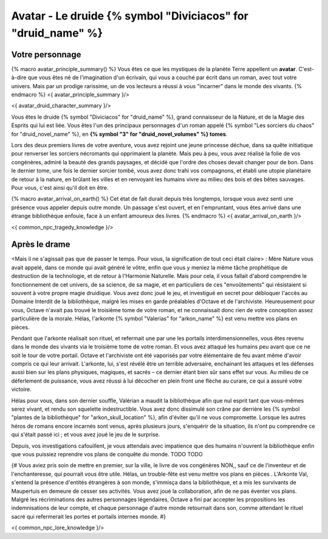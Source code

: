 Avatar - Le druide {% symbol "Diviciacos" for "druid_name" %}
########################################################################

Votre personnage
====================

{% macro avatar_principle_summary() %}
Vous êtes ce que les mystiques de la planète Terre appellent un **avatar**. C'est-à-dire que vous êtes né de l'imagination d'un écrivain, qui vous a couché par écrit dans un roman, avec tout votre univers. Mais par un prodige rarissime, un de vos lecteurs a réussi à vous "incarner" dans le monde des vivants.
{% endmacro %}
<{ avatar_principle_summary }/>

<{ avatar_druid_character_summary }/>


Vous êtes le druide {% symbol "Diviciacos" for "druid_name" %}, grand connaisseur de la Nature, et de la Magie des Esprits qui lui est liée. Vous êtes l'un des principaux personnages d'un roman appelé {% symbol "Les sorciers du chaos" for "druid_novel_name" %}, en **{% symbol "3" for "druid_novel_volumes" %} tomes**.

Lors des deux premiers livres de votre aventure, vous avez rejoint une jeune princesse déchue, dans sa quête initiatique pour renverser les sorciers nécromants qui opprimaient la planète. Mais peu à peu, vous avez réalisé la folie de vos congénères, admiré la beauté des grands paysages, et décidé que l'ordre des choses devait changer pour de bon. Dans le dernier tome, une fois le dernier sorcier tombé, vous avez donc trahi vos compagnons, et établi une utopie planétaire de retour à la nature, en brûlant les villes et en renvoyant les humains vivre au milieu des bois et des bêtes sauvages. Pour vous, c'est ainsi qu'il doit en être.

{% macro avatar_arrival_on_earth() %}
Cet état de fait durait depuis très longtemps, lorsque vous avez senti une présence vous appeler depuis outre monde. Un passage s'est ouvert, et en l'empruntant, vous êtes arrivé dans une étrange bibliothèque enfouie, face à un enfant amoureux des livres.
{% endmacro %}
<{ avatar_arrival_on_earth }/>


<{ common_npc_tragedy_knowledge }/>

Après le drame
===================

<Mais il ne s'agissait pas que de passer le temps. Pour vous, la signification de tout ceci était claire> : Mère Nature vous avait appelé, dans ce monde qui avait généré le vôtre, enfin que vous y meniez la même tâche prophétique de destruction de la technologie, et de retour à l'Harmonie Naturelle. Mais pour cela, il vous fallait d'abord comprendre le fonctionnement de cet univers, de sa science, de sa magie, et en particuliers de ces "envoûtements" qui résistaient si souvent à votre propre magie druidique. Vous avez donc joué le jeu, et investigué en secret pour débloquer l'accès au Domaine Interdit de la bibliothèque, malgré les mises en garde préalables d'Octave et de l'archiviste. Heureusement pour vous, Octave n'avait pas trouvé le troisième tome de votre roman, et ne connaissait donc rien de votre conception assez particulière de la morale. Hélas, l'arkonte {% symbol "Valerias" for "arkon_name" %} est venu mettre vos plans en pièces.

Pendant que l'arkonte réalisait son rituel, et refermait une par une les portails interdimensionnelles, vous êtes revenu dans le monde des vivants via le troisième tome de votre roman. Et vous avez attaqué les humains peu avant que ce ne soit le tour de votre portail. Octave et l'archiviste ont été vaporisés par votre élémentaire de feu avant même d'avoir compris ce qui leur arrivait. L'arkonte, lui, s'est révélé être un terrible adversaire, enchainant les attaques et les défenses aussi bien sur les plans physiques, magiques, et sacrés – ce dernier étant bien sûr sans effet sur vous. Au milieu de ce déferlement de puissance, vous avez réussi à lui décocher en plein front une flèche au curare, ce qui a assuré votre victoire.

Hélas pour vous, dans son dernier souffle, Valérian a maudit la bibliothèque afin que nul esprit tant que vous-mêmes serez vivant, et rendu son squelette indestructible. Vous avez donc dissimulé son crâne par derrière les {% symbol "plantes de la bibliothèque" for "arkon_skull_location" %}, afin d'éviter qu'il ne vous compromette. Lorsque les autres héros de romans encore incarnés sont venus, après plusieurs jours, s'enquérir de la situation, ils n'ont pu comprendre ce qui s'était passé ici ; et vous avez joué le jeu de le surprise.

Depuis, vos investigations cafouillent, je vous attendais avec impatience que des humains n'ouvrent la bibliothèque enfin que vous puissiez reprendre vos plans de conquête du monde. TODO TODO



{#
Vous aviez pris soin de mettre en premier, sur la ville, le livre de vos congénères NON,, sauf ce de l'inventeur et de l'enchanteresse, qui pourrait vous être utile.
Hélas, un trouble-fête est venu mettre vos plans en pièces . L'Arkonte Val, s'entend la présence d'entités étrangères à son monde, s'immisça dans la bibliothèque, et a mis les survivants de Maupertuis en demeure de cesser ses activités. Vous avez joué la collaboration, afin de ne pas éventer vos plans. Malgré les récriminations des autres personnages légendaires, Octave a fini par accepter les propositions les indemnisations de leur compte, et chaque personnage d'autre monde retournait dans son, comme attendant le rituel sacré qui refermerait les portes et portails internes monde.
#}

<{ common_npc_lore_knowledge }/>

